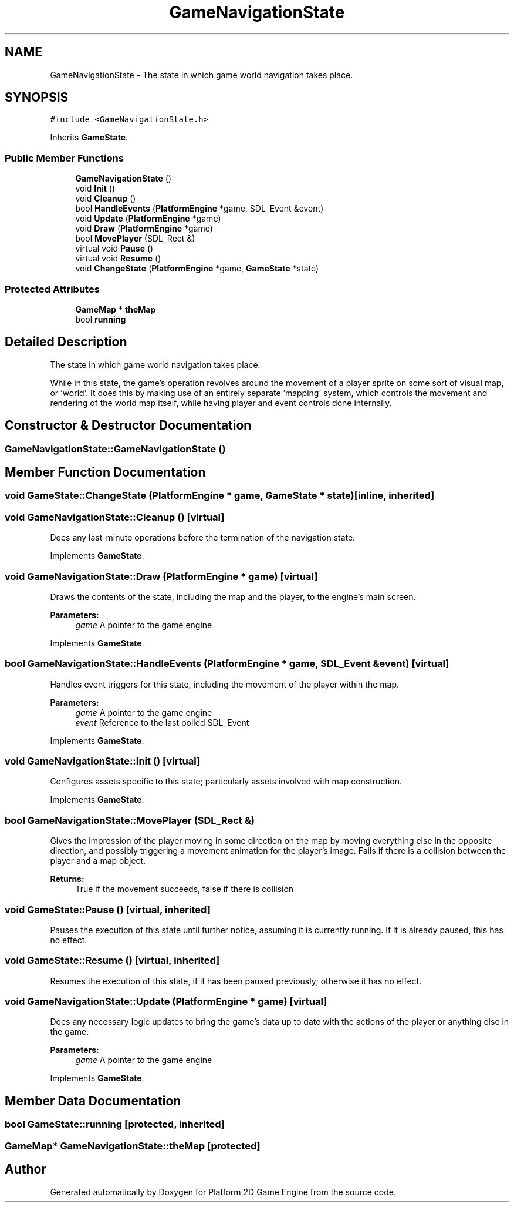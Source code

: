 .TH "GameNavigationState" 3 "22 Apr 2009" "Version v0.0.1 Pre-Alpha" "Platform 2D Game Engine" \" -*- nroff -*-
.ad l
.nh
.SH NAME
GameNavigationState \- The state in which game world navigation takes place.  

.PP
.SH SYNOPSIS
.br
.PP
\fC#include <GameNavigationState.h>\fP
.PP
Inherits \fBGameState\fP.
.PP
.SS "Public Member Functions"

.in +1c
.ti -1c
.RI "\fBGameNavigationState\fP ()"
.br
.ti -1c
.RI "void \fBInit\fP ()"
.br
.ti -1c
.RI "void \fBCleanup\fP ()"
.br
.ti -1c
.RI "bool \fBHandleEvents\fP (\fBPlatformEngine\fP *game, SDL_Event &event)"
.br
.ti -1c
.RI "void \fBUpdate\fP (\fBPlatformEngine\fP *game)"
.br
.ti -1c
.RI "void \fBDraw\fP (\fBPlatformEngine\fP *game)"
.br
.ti -1c
.RI "bool \fBMovePlayer\fP (SDL_Rect &)"
.br
.ti -1c
.RI "virtual void \fBPause\fP ()"
.br
.ti -1c
.RI "virtual void \fBResume\fP ()"
.br
.ti -1c
.RI "void \fBChangeState\fP (\fBPlatformEngine\fP *game, \fBGameState\fP *state)"
.br
.in -1c
.SS "Protected Attributes"

.in +1c
.ti -1c
.RI "\fBGameMap\fP * \fBtheMap\fP"
.br
.ti -1c
.RI "bool \fBrunning\fP"
.br
.in -1c
.SH "Detailed Description"
.PP 
The state in which game world navigation takes place. 

While in this state, the game's operation revolves around the movement of a player sprite on some sort of visual map, or 'world'. It does this by making use of an entirely separate 'mapping' system, which controls the movement and rendering of the world map itself, while having player and event controls done internally. 
.SH "Constructor & Destructor Documentation"
.PP 
.SS "GameNavigationState::GameNavigationState ()"
.PP
.SH "Member Function Documentation"
.PP 
.SS "void GameState::ChangeState (\fBPlatformEngine\fP * game, \fBGameState\fP * state)\fC [inline, inherited]\fP"
.PP
.SS "void GameNavigationState::Cleanup ()\fC [virtual]\fP"
.PP
Does any last-minute operations before the termination of the navigation state. 
.PP
Implements \fBGameState\fP.
.SS "void GameNavigationState::Draw (\fBPlatformEngine\fP * game)\fC [virtual]\fP"
.PP
Draws the contents of the state, including the map and the player, to the engine's main screen.
.PP
\fBParameters:\fP
.RS 4
\fIgame\fP A pointer to the game engine 
.RE
.PP

.PP
Implements \fBGameState\fP.
.SS "bool GameNavigationState::HandleEvents (\fBPlatformEngine\fP * game, SDL_Event & event)\fC [virtual]\fP"
.PP
Handles event triggers for this state, including the movement of the player within the map.
.PP
\fBParameters:\fP
.RS 4
\fIgame\fP A pointer to the game engine 
.br
\fIevent\fP Reference to the last polled SDL_Event 
.RE
.PP

.PP
Implements \fBGameState\fP.
.SS "void GameNavigationState::Init ()\fC [virtual]\fP"
.PP
Configures assets specific to this state; particularly assets involved with map construction. 
.PP
Implements \fBGameState\fP.
.SS "bool GameNavigationState::MovePlayer (SDL_Rect &)"
.PP
Gives the impression of the player moving in some direction on the map by moving everything else in the opposite direction, and possibly triggering a movement animation for the player's image. Fails if there is a collision between the player and a map object.
.PP
\fBReturns:\fP
.RS 4
True if the movement succeeds, false if there is collision 
.RE
.PP

.SS "void GameState::Pause ()\fC [virtual, inherited]\fP"
.PP
Pauses the execution of this state until further notice, assuming it is currently running. If it is already paused, this has no effect. 
.SS "void GameState::Resume ()\fC [virtual, inherited]\fP"
.PP
Resumes the execution of this state, if it has been paused previously; otherwise it has no effect. 
.SS "void GameNavigationState::Update (\fBPlatformEngine\fP * game)\fC [virtual]\fP"
.PP
Does any necessary logic updates to bring the game's data up to date with the actions of the player or anything else in the game.
.PP
\fBParameters:\fP
.RS 4
\fIgame\fP A pointer to the game engine 
.RE
.PP

.PP
Implements \fBGameState\fP.
.SH "Member Data Documentation"
.PP 
.SS "bool \fBGameState::running\fP\fC [protected, inherited]\fP"
.PP
.SS "\fBGameMap\fP* \fBGameNavigationState::theMap\fP\fC [protected]\fP"
.PP


.SH "Author"
.PP 
Generated automatically by Doxygen for Platform 2D Game Engine from the source code.
